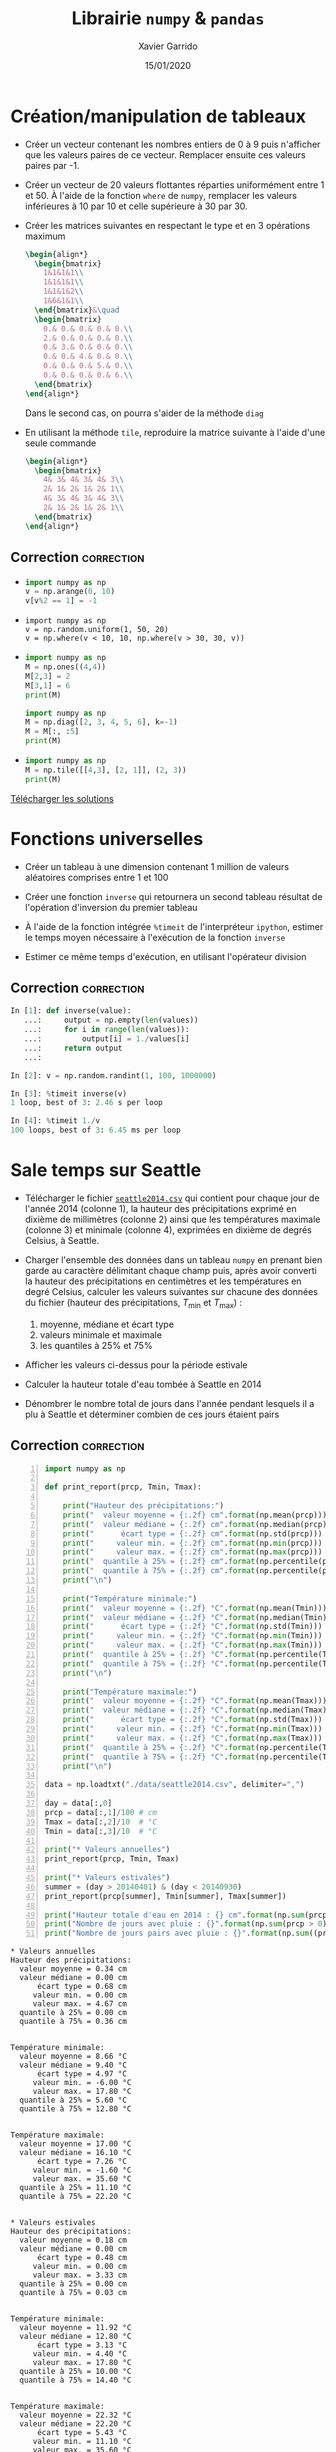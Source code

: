 #+TITLE:  Librairie =numpy= & =pandas=
#+AUTHOR: Xavier Garrido
#+DATE:   15/01/2020
#+OPTIONS: toc:nil ^:{}
#+LATEX_HEADER: \setcounter{chapter}{2}
#+PROPERTY: header-args:jupyter-python :session 03_td_numpy
# #+BIND: org-latex-image-default-width "0.5\\linewidth"

#+COMMENT: https://www.machinelearningplus.com/101-numpy-exercises-python/

* Création/manipulation de tableaux

- Créer un vecteur contenant les nombres entiers de 0 à 9 puis n'afficher que les valeurs paires de
  ce vecteur. Remplacer ensuite ces valeurs paires par -1.

- Créer un vecteur de 20 valeurs flottantes réparties uniformément entre 1 et 50. À l'aide de la
  fonction =where= de =numpy=, remplacer les valeurs inférieures à 10 par 10 et celle supérieure à 30
  par 30.

- Créer les matrices suivantes en respectant le type et en 3 opérations maximum
  #+BEGIN_SRC latex
    \begin{align*}
      \begin{bmatrix}
        1&1&1&1\\
        1&1&1&1\\
        1&1&1&2\\
        1&6&1&1\\
      \end{bmatrix}&\quad
      \begin{bmatrix}
        0.& 0.& 0.& 0.& 0.\\
        2.& 0.& 0.& 0.& 0.\\
        0.& 3.& 0.& 0.& 0.\\
        0.& 0.& 4.& 0.& 0.\\
        0.& 0.& 0.& 5.& 0.\\
        0.& 0.& 0.& 0.& 6.\\
      \end{bmatrix}
    \end{align*}
  #+END_SRC
  Dans le second cas, on pourra s'aider de la méthode =diag=

- En utilisant la méthode =tile=, reproduire la matrice suivante à l'aide d'une seule commande
  #+BEGIN_SRC latex
    \begin{align*}
      \begin{bmatrix}
        4& 3& 4& 3& 4& 3\\
        2& 1& 2& 1& 2& 1\\
        4& 3& 4& 3& 4& 3\\
        2& 1& 2& 1& 2& 1\\
      \end{bmatrix}
    \end{align*}
  #+END_SRC

** Correction                                                   :correction:
:PROPERTIES:
:HEADER-ARGS: :tangle scripts/matrix.py
:END:
-
  #+BEGIN_SRC python
    import numpy as np
    v = np.arange(0, 10)
    v[v%2 == 1] = -1
  #+END_SRC

-
  #+BEGIN_SRC ipython
    import numpy as np
    v = np.random.uniform(1, 50, 20)
    v = np.where(v < 10, 10, np.where(v > 30, 30, v))
  #+END_SRC

-
  #+BEGIN_SRC python
    import numpy as np
    M = np.ones((4,4))
    M[2,3] = 2
    M[3,1] = 6
    print(M)
  #+END_SRC

  #+BEGIN_SRC python
    import numpy as np
    M = np.diag([2, 3, 4, 5, 6], k=-1)
    M = M[:, :5]
    print(M)
  #+END_SRC

-
  #+BEGIN_SRC python
    import numpy as np
    M = np.tile([[4,3], [2, 1]], (2, 3))
    print(M)
  #+END_SRC

[[https://owncloud.lal.in2p3.fr/public.php?service=files&t=ca57174417a91df160a81971c2c57db1][Télécharger les solutions]]

* Fonctions universelles

- Créer un tableau à une dimension contenant 1 million de valeurs aléatoires comprises entre 1 et
  100

- Créer une fonction =inverse= qui retournera un second tableau résultat de l'opération d'inversion du
  premier tableau

- À l'aide de la fonction intégrée =%timeit= de l'interpréteur =ipython=, estimer le temps moyen
  nécessaire à l'exécution de la fonction =inverse=

- Estimer ce même temps d'exécution, en utilisant l'opérateur division

** Correction                                                   :correction:

#+BEGIN_SRC jupyter-python :exports code
  In [1]: def inverse(value):
     ...:     output = np.empty(len(values))
     ...:     for i in range(len(values)):
     ...:         output[i] = 1./values[i]
     ...:     return output
     ...:

  In [2]: v = np.random.randint(1, 100, 1000000)

  In [3]: %timeit inverse(v)
  1 loop, best of 3: 2.46 s per loop

  In [4]: %timeit 1./v
  100 loops, best of 3: 6.45 ms per loop
#+END_SRC

* Sale temps sur Seattle

- Télécharger le fichier [[https://owncloud.lal.in2p3.fr/index.php/s/HlLjdrv0C9lLYl9][=seattle2014.csv=]] qui contient pour chaque jour de l'année 2014 (colonne
  1), la hauteur des précipitations exprimé en dixième de millimètres (colonne 2) ainsi que les
  températures maximale (colonne 3) et minimale (colonne 4), exprimées en dixième de degrés Celsius,
  à Seattle.

- Charger l'ensemble des données dans un tableau =numpy= en prenant bien garde au caractère délimitant
  chaque champ puis, après avoir converti la hauteur des précipitations en centimètres et les
  températures en degré Celsius, calculer les valeurs suivantes sur chacune des données du fichier
  (hauteur des précipitations, $T_\text{min}$ et $T_\text{max}$) :
  1) moyenne, médiane et écart type
  2) valeurs minimale et maximale
  3) les quantiles à 25% et 75%

- Afficher les valeurs ci-dessus pour la période estivale

- Calculer la hauteur totale d'eau tombée à Seattle en 2014

- Dénombrer le nombre total de jours dans l'année pendant lesquels il a plu à Seattle et déterminer
  combien de ces jours étaient pairs

** Correction                                                   :correction:

#+BEGIN_SRC jupyter-python -n :tangle scripts/seattle1.py :exports both
  import numpy as np

  def print_report(prcp, Tmin, Tmax):

      print("Hauteur des précipitations:")
      print("  valeur moyenne = {:.2f} cm".format(np.mean(prcp)))
      print("  valeur médiane = {:.2f} cm".format(np.median(prcp)))
      print("      écart type = {:.2f} cm".format(np.std(prcp)))
      print("     valeur min. = {:.2f} cm".format(np.min(prcp)))
      print("     valeur max. = {:.2f} cm".format(np.max(prcp)))
      print("  quantile à 25% = {:.2f} cm".format(np.percentile(prcp, 25)))
      print("  quantile à 75% = {:.2f} cm".format(np.percentile(prcp, 75)))
      print("\n")

      print("Température minimale:")
      print("  valeur moyenne = {:.2f} °C".format(np.mean(Tmin)))
      print("  valeur médiane = {:.2f} °C".format(np.median(Tmin)))
      print("      écart type = {:.2f} °C".format(np.std(Tmin)))
      print("     valeur min. = {:.2f} °C".format(np.min(Tmin)))
      print("     valeur max. = {:.2f} °C".format(np.max(Tmin)))
      print("  quantile à 25% = {:.2f} °C".format(np.percentile(Tmin, 25)))
      print("  quantile à 75% = {:.2f} °C".format(np.percentile(Tmin, 75)))
      print("\n")

      print("Température maximale:")
      print("  valeur moyenne = {:.2f} °C".format(np.mean(Tmax)))
      print("  valeur médiane = {:.2f} °C".format(np.median(Tmax)))
      print("      écart type = {:.2f} °C".format(np.std(Tmax)))
      print("     valeur min. = {:.2f} °C".format(np.min(Tmax)))
      print("     valeur max. = {:.2f} °C".format(np.max(Tmax)))
      print("  quantile à 25% = {:.2f} °C".format(np.percentile(Tmax, 25)))
      print("  quantile à 75% = {:.2f} °C".format(np.percentile(Tmax, 75)))
      print("\n")

  data = np.loadtxt("./data/seattle2014.csv", delimiter=",")

  day = data[:,0]
  prcp = data[:,1]/100 # cm
  Tmax = data[:,2]/10  # °C
  Tmin = data[:,3]/10  # °C

  print("* Valeurs annuelles")
  print_report(prcp, Tmin, Tmax)

  print("* Valeurs estivales")
  summer = (day > 20140401) & (day < 20140930)
  print_report(prcp[summer], Tmin[summer], Tmax[summer])

  print("Hauteur totale d'eau en 2014 : {} cm".format(np.sum(prcp)))
  print("Nombre de jours avec pluie : {}".format(np.sum(prcp > 0)))
  print("Nombre de jours pairs avec pluie : {}".format(np.sum((prcp > 0) & (day % 2 == 0))))
#+END_SRC

#+RESULTS:
#+begin_example
  ,* Valeurs annuelles
  Hauteur des précipitations:
    valeur moyenne = 0.34 cm
    valeur médiane = 0.00 cm
        écart type = 0.68 cm
       valeur min. = 0.00 cm
       valeur max. = 4.67 cm
    quantile à 25% = 0.00 cm
    quantile à 75% = 0.36 cm


  Température minimale:
    valeur moyenne = 8.66 °C
    valeur médiane = 9.40 °C
        écart type = 4.97 °C
       valeur min. = -6.00 °C
       valeur max. = 17.80 °C
    quantile à 25% = 5.60 °C
    quantile à 75% = 12.80 °C


  Température maximale:
    valeur moyenne = 17.00 °C
    valeur médiane = 16.10 °C
        écart type = 7.26 °C
       valeur min. = -1.60 °C
       valeur max. = 35.60 °C
    quantile à 25% = 11.10 °C
    quantile à 75% = 22.20 °C


  ,* Valeurs estivales
  Hauteur des précipitations:
    valeur moyenne = 0.18 cm
    valeur médiane = 0.00 cm
        écart type = 0.48 cm
       valeur min. = 0.00 cm
       valeur max. = 3.33 cm
    quantile à 25% = 0.00 cm
    quantile à 75% = 0.03 cm


  Température minimale:
    valeur moyenne = 11.92 °C
    valeur médiane = 12.80 °C
        écart type = 3.13 °C
       valeur min. = 4.40 °C
       valeur max. = 17.80 °C
    quantile à 25% = 10.00 °C
    quantile à 75% = 14.40 °C


  Température maximale:
    valeur moyenne = 22.32 °C
    valeur médiane = 22.20 °C
        écart type = 5.43 °C
       valeur min. = 11.10 °C
       valeur max. = 35.60 °C
    quantile à 25% = 18.90 °C
    quantile à 75% = 26.10 °C


  Hauteur totale d'eau en 2014 : 123.28 cm
  Nombre de jours avec pluie : 150
  Nombre de jours pairs avec pluie : 71
#+end_example

[[https://owncloud.lal.in2p3.fr/index.php/s/agKz0cf6LZjujX5][Télécharger la solution]]
* Manipulation d'images

Une image n'est rien d'autre qu'une matrice où chaque pixel contient une information
colorimétrique. La notion de tableau /à la/ =numpy= est donc parfaitement adaptée à la représentation de
ces objets.

En fonction du système colorimétrique choisi, chaque pixel peut être:
- un nombre entier compris entre 0 et 255 ou un nombre flottant compris entre 0.0 et 1.0 quantifiant
  le niveau de gris du pixel,
- un triplet de valeurs $(R, V, B)$ soit entières (entre 0 et 255) soit flottantes (entre 0.0 et
  1.0) donnant respectivement le niveau de rouge, vert et bleu du pixel,
- un triplet de valeurs ($\ell, \alpha, \beta$) correspondant à la luminosité $\ell$, l'opposition
  bleu-jaune $\alpha$ et l'opposition vert-rouge $\beta$,
- ...

Les opérations mathématiques sur des tableaux =numpy= permettent ainsi de changer d'espaces
colorimétriques en minimisant le nombre d'opérations. De même, la sélection par masque permet
d'appliquer des transformations à des sous-espaces de l'image.

Dans la suite de l'exercice, on s'aidera des fonctions intégrées à la librairie =matplotlib= pour
lire et pour représenter une image au format =png= ou =jpeg=. On utilisera en particulier les
fonctions =imread= et =imshow= pour lire puis afficher l'image =matplotlib= comme suit
#+BEGIN_SRC python
  import matplotlib.pyplot as plt
  img = plt.imread("mon_image.png")
  plt.imshow(img)
#+END_SRC

** Changement d'espace colorimétrique

1) Créer une image de 500x500 pixels contenant du bruit blanc /i.e./ des valeurs aléatoirement
   réparties entre 0.0 et 1.0. Afficher l'image en utilisant l'échelle de couleur ~cmap="gray"~ (à
   passer en argument de la fonction =imshow=).

2) Charger l'image [[https://owncloud.lal.in2p3.fr/index.php/s/0hLYpI8AjA1QeUS][=balloon.jpg=]] puis afficher la. Quelle est la taille de l'image ? Dans quel
   espace colorimétrique est-elle représentée ?

3) La calcul de la luminance =Y= d'un pixel (également appelé niveau de gris) se fait, à partir du
   système colorimétrique $(R, V, B)$, par la transformation
   #+BEGIN_SRC latex
     \begin{align*}
       Y &= 0.2126\times R+0.7152\times V+0.0722\times B
     \end{align*}
   #+END_SRC
   Convertir l'image initiale en niveau de gris et l'afficher.

*** Correction                                                 :correction:
1)
   #+BEGIN_SRC jupyter-python :exports both
     import numpy as np
     import matplotlib.pyplot as plt

     img = np.random.rand(500, 500)
     plt.imshow(img, cmap="gray");
   #+END_SRC

   #+ATTR_LATEX: :width 0.5\linewidth
   #+RESULTS:
   [[file:./.ob-jupyter/98b051c3a739768846e3b2b1e2ff120e953c8983.png]]

2)
   #+BEGIN_SRC jupyter-python :exports code
     img = plt.imread("data/balloon.jpg")
     plt.imshow(img)
     print("Taille de l'image {}x{} pixels".format(*img.shape[:2]))
   #+END_SRC

   #+RESULTS:
   :RESULTS:
   : Taille de l'image 300x225 pixels
   [[file:./.ob-jupyter/33c58a8f74caacf88ffed378dfe78ebdd819280c.png]]
   :END:

3)
    #+BEGIN_SRC jupyter-python :exports both
      img1 = np.dot(img, [0.2126, 0.7152, 0.0722])
      # ou img1 = img @ [0.2126, 0.7152, 0.0722] depuis Python 3.5
      fig, axes = plt.subplots(1, 2)
      axes[0].imshow(img)
      axes[1].imshow(img1, cmap="gray");
    #+END_SRC

    #+ATTR_LATEX: :width 0.5\linewidth
    #+RESULTS:
    [[file:./.ob-jupyter/5e8090b9aeb3f8cb91e070324e7dc46436bc116a.png]]

** /Slices & masks/

1) Dans l'espace $(R, V, B)$, créer une image 600x600 pixels initialement colorée en noire.

2) Colorer en rouge et vert les rectangles représentés sur la figure de gauche ci-dessous.

3) En repartant d'une image complètement noire, colorer les disques représentés sur la figure de
   droite ci-dessous. /Indication : pour un centre de dique donné, on construira un tableau/
   /contenant, pour chaque pixel, la distance au centre de ce disque (on pourra s'aider de l'objet/
   /=ogrid= de =numpy=). On masquera par la suite les distances supérieures au rayon $R=150$, masques/
   /dont on se servira pour assigner les couleurs désirées./

#+BEGIN_SRC latex
  \begin{center}
    \tikzset{%
      >=latex, % option for nice arrows
      inner sep=0pt,%
      outer sep=2pt,%
      mark coordinate/.style={inner sep=0pt,outer sep=0pt,minimum size=3pt,
        fill=black,circle}%
    }
    \begin{tikzpicture}
      \sf\scriptsize
      \begin{scope}[]
        %% characteristic points
        \coordinate[mark coordinate] (O) at (0, 0);
        \coordinate[mark coordinate] (OO) at (6, -6);
        \coordinate[mark coordinate, fill=red] (A) at (4, -4);
        \coordinate[mark coordinate, fill=green] (B) at (2, -2);

        \draw (0, 0) node[above] {$(0, 0)$} rectangle (6, -6) node[below] {$(600, 600)$};
        \draw[dashed, red] (4, 0) -- (A);
        \draw[dashed, red] (0, -4) -- (A) node[below] {$A\,(400, 400)$};
        \draw[dashed, green] (6, -2) -- (B);
        \draw[dashed, green] (2, -6) -- (B) node[above] {$B\,(200, 200)$};
      \end{scope}

      \begin{scope}[xshift=7cm]
        %% characteristic points
        \coordinate[mark coordinate] (O) at (0, 0);
        \coordinate[mark coordinate] (OO) at (6, -6);
        \coordinate[mark coordinate, fill=red] (A) at (2, -2);
        \coordinate[mark coordinate, fill=green] (B) at (4, -2);
        \coordinate[mark coordinate, fill=blue] (C) at (3, -4);

        \draw (0, 0) node[above] {$(0, 0)$} rectangle (6, -6) node[below] {$(600, 600)$};
        \draw[dashed, red]   (A) node[above, fill=white] {$A\,(200, 200)$} circle (1.5);
        \draw[dashed, green] (B) node[above, fill=white] {$B\,(400, 200)$} circle (1.5);
        \draw[dashed, blue]  (C) node[below] {$C\,(300, 400)$} circle (1.5);
        \draw[->, green] (B) -- (5.5, -2) node[green, midway, below] {$R=150$};
      \end{scope}
    \end{tikzpicture}
  \end{center}
#+END_SRC

*** Correction                                                 :correction:

1)
   #+BEGIN_SRC jupyter-python :exports code
     import numpy as np
     img = np.zeros((600, 600, 3), dtype=np.float)
     plt.imshow(img);
   #+END_SRC

   #+RESULTS:
   [[file:./.ob-jupyter/17fe50762a13a0842e7fc068595b85362f605861.png]]

2)
   #+BEGIN_SRC jupyter-python :exports both
     img[:400, :400, 0] = 1.0
     img[200:, 200:, 1] = 1.0
     plt.imshow(img);
   #+END_SRC

   #+ATTR_LATEX: :width 0.5\linewidth
   #+RESULTS:
   [[file:./.ob-jupyter/d35ec2d89747e62cbe81d4245fa81053a454aa02.png]]

3)
   #+BEGIN_SRC jupyter-python :exports both
     import numpy as np
     img = np.zeros((600, 600, 3), dtype=np.float)
     iy, ix = np.ogrid[:600, :600]

     def get_mask(center=(300, 300), radius=150):
         dist2center = np.sqrt((ix - center[0])**2 + (iy - center[1])**2)
         mask = dist2center < radius
         return dist2center, mask

     dist2center, mask = get_mask()

     plt.imshow(dist2center)
     cbar = plt.colorbar()
     cbar.set_label("distance to disk center")
   #+END_SRC

   #+ATTR_LATEX: :width 0.5\linewidth
   #+RESULTS:
   [[file:./.ob-jupyter/646ce47b844bd1635ab27ab71ea3c662eec54101.png]]

   #+BEGIN_SRC jupyter-python :exports both
     dist2center, mask = get_mask(center=(200, 200))
     img[mask, 0] = 1
     dist2center, mask = get_mask(center=(400, 200))
     img[mask, 1] = 1
     dist2center, mask = get_mask(center=(300, 400))
     img[mask, 2] = 1

     plt.imshow(img);
   #+END_SRC

   #+ATTR_LATEX: :width 0.5\linewidth
   #+RESULTS:
   [[file:./.ob-jupyter/946fdb396275194c82a9bfe9f2f82090561adf88.png]]




** /Prologue:/ Transfert de couleurs

Reprendre le projet C++ "Transfert de couleurs" qui consiste à transférer les propriétés
colorimétriques d'une image source à une image cible. Pour ce faire, on considère l'image [[https://owncloud.lal.in2p3.fr/index.php/s/FamclmFoHvzw1zX][source.bmp]]
à laquelle on souhaite appliquer les propriétés statistiques de couleurs de l'image [[https://owncloud.lal.in2p3.fr/index.php/s/leaLVbzeL0SsZfl][cible.bmp]]. Il
s'agit, dans un premier temps, de transformer l'espace de couleur $(R, V, B)$ des deux images vers
l'espace colorimétrique $(\ell, \alpha, \beta)$. On applique ainsi les transformations suivantes
#+BEGIN_SRC latex
  \begin{align*}
    \begin{pmatrix}L\\M\\S\end{pmatrix}&=
      \begin{pmatrix}
        0.3811&0.5783&0.0402\\
        0.1967&0.7244&0.0782\\
        0.0241&0.1288&0.8444
      \end{pmatrix}
      \begin{pmatrix}R\\V\\B\end{pmatrix}\\
        \begin{pmatrix}\ell\\\alpha\\\beta\end{pmatrix}&=
          \begin{pmatrix}
            1/\sqrt{3}&0&0\\
            0&1/\sqrt{6}&0\\
            0&0&1/\sqrt{2}
          \end{pmatrix}
          \begin{pmatrix}
            1&1&1\\
            1&1&-2\\
            1&-1&0
          \end{pmatrix}
          \begin{pmatrix}\ln L\\\ln M\\\ln S\end{pmatrix}
  \end{align*}
#+END_SRC

Une fois dans l'espace $(\ell, \alpha, \beta)$, il s'agit de transférer les propriétés statistiques,
moyenne et écart-type, de chaque canal soit
#+BEGIN_SRC latex
  \begin{align*}
    \ell_t&=\frac{\sigma^\ell_c}{\sigma^\ell_s}\left(\ell_s-\langle\ell_s\rangle\right)+\langle\ell_c\rangle\\
    \alpha_t&=\frac{\sigma^\alpha_c}{\sigma^\alpha_s}\left(\alpha_s-\langle\alpha_s\rangle\right)+\langle\alpha_c\rangle\\
    \beta_t&=\frac{\sigma^\beta_c}{\sigma^\beta_s}\left(\beta_s-\langle\beta_s\rangle\right)+\langle\beta_c\rangle
  \end{align*}
#+END_SRC
où les indices $t, s, c$ correspondent respectivement à l'image "transférée", source et cible.

Finalement, il convient de revenir à l'espace colorimétrique $(R, V, B)$ pour l'image "transférée"
/via/ les transformations inverses
#+BEGIN_SRC latex
     \begin{align*}
       \begin{pmatrix}L\\M\\S\end{pmatrix}&=
         \begin{pmatrix}
           1&1&1\\
           1&1&-1\\
           1&-2&0
         \end{pmatrix}
         \begin{pmatrix}
         1/\sqrt{3}&0&0\\
         0&1/\sqrt{6}&0\\
         0&0&1/\sqrt{2}
         \end{pmatrix}
         \begin{pmatrix}\ell\\\alpha\\\beta\end{pmatrix}\\
       \begin{pmatrix}R\\V\\B\end{pmatrix}&=\begin{pmatrix}
         4.4679&-3.5873&0.1193\\
         -1.2186&2.3809&-0.1624\\
         0.0497&-0.2439&1.2045
         \end{pmatrix}\begin{pmatrix}\exp L\\\exp M\\\exp S\end{pmatrix}\\
     \end{align*}
 #+END_SRC

*** Correction                                                 :correction:
#+BEGIN_SRC jupyter-python :exports both
  import numpy as np
  import matplotlib.pyplot as plt

  M1 = np.array([
      [0.3811, 0.5783, 0.0402],
      [0.1967, 0.7244, 0.0782],
      [0.0241, 0.1288, 0.8444]
  ])
  M2 = np.array([
      [1/np.sqrt(3), 0, 0],
      [0, 1/np.sqrt(6), 0],
      [0, 0, 1/np.sqrt(2)]
  ])
  M3 = np.array([
      [1, 1, 1],
      [1, 1, -2],
      [1, -1, 0]
  ])


  M4 = M3.T
  M5 = M2
  M6 = np.array([
      [4.4679, -3.5873, 0.1193],
      [-1.2186, 2.3809, -0.1624],
      [0.0497, -0.2439, 1.2045]
  ])

  img_source = plt.imread("./data/source.bmp")/255
  img_cible = plt.imread("./data/cible.bmp")/255

  img_source_LMS = np.dot(img_source, M1)
  img_cible_LMS = np.dot(img_cible, M1)
  img_source_lab = np.dot(np.log(img_source_LMS), np.dot(M2, M3))
  img_cible_lab = np.dot(np.log(img_cible_LMS), np.dot(M2, M3))

  mean_source_lab, std_source_lab = np.mean(img_source_lab, axis=(0,1)), np.std(img_source_lab, axis=(0,1))
  mean_cible_lab, std_cible_lab = np.mean(img_cible_lab, axis=(0,1)), np.std(img_cible_lab, axis=(0,1))

  img_transfer_lab = std_cible_lab/std_source_lab*(img_source_lab - mean_source_lab) + mean_cible_lab

  img_transfer_LMS = np.dot(img_transfer_lab, np.dot(M4, M5))
  img_transfer = np.dot(np.exp(img_transfer_LMS), M6)

  fig, axes = plt.subplots(1, 3, figsize=(12, 4))
  for ax in axes:
    ax.axis("off")
  axes[0].imshow(img_source)
  axes[0].set_title("source")
  axes[1].imshow(img_cible)
  axes[1].set_title("cible")
  axes[2].imshow(img_transfer)
  axes[2].set_title("résultat");
#+END_SRC

#+RESULTS:
:RESULTS:
: Clipping input data to the valid range for imshow with RGB data ([0..1] for floats or [0..255] for integers).
[[file:./.ob-jupyter/daac5afb335aacbe4f5f93076a5f3bd92fd54d69.png]]
:END:

